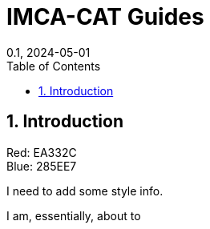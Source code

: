= IMCA-CAT Guides
:showtitle:
:page-navtitle: First Entry
:page-excerpt: Excerpt goes here.
:page-root: ../../../
:layout: default
:title: Color Pal
:doctype: book
:collection: docs
:nav_order: 4
:nav_hidden: false
:page-permalink: /guides
:nofooter:
:reproducible:
:sectnums:
:toc: macro
:toc-title: Table of Contents
:toclevels: 2
:imagesdir: /assets/images
:revdate: 0.1, 2024-05-01
:source-highlighter: rouge
:icons: font
:mermaid: true
:revdate: 0.1, 2024-05-01
:source-highlighter: rouge

toc::[]

== Introduction

Red: EA332C +
Blue: 285EE7

I need to add some style info.

I am, essentially, about to 